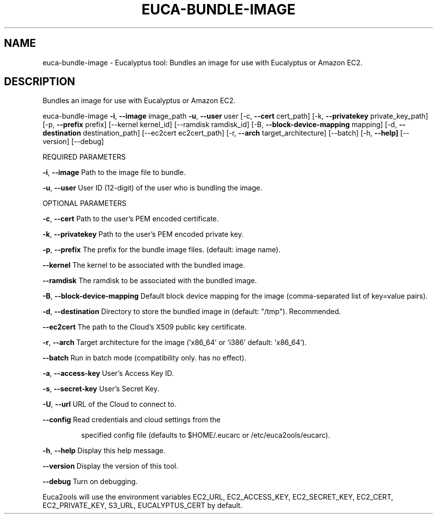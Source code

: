 .\" DO NOT MODIFY THIS FILE!  It was generated by help2man 1.36.
.TH EUCA-BUNDLE-IMAGE "1" "May 2010" "euca-bundle-image     Version: 1.2 (BSD)" "User Commands"
.SH NAME
euca-bundle-image \- Eucalyptus tool: Bundles an image for use with Eucalyptus or Amazon EC2.  
.SH DESCRIPTION
Bundles an image for use with Eucalyptus or Amazon EC2.
.PP
euca\-bundle\-image \fB\-i\fR, \fB\-\-image\fR image_path \fB\-u\fR, \fB\-\-user\fR user [\-c, \fB\-\-cert\fR cert_path]
[\-k, \fB\-\-privatekey\fR private_key_path] [\-p, \fB\-\-prefix\fR prefix] [\-\-kernel kernel_id]
[\-\-ramdisk ramdisk_id] [\-B, \fB\-\-block\-device\-mapping\fR mapping]
[\-d, \fB\-\-destination\fR destination_path] [\-\-ec2cert ec2cert_path]
[\-r, \fB\-\-arch\fR target_architecture] [\-\-batch] [\-h, \fB\-\-help]\fR [\-\-version] [\-\-debug]
.PP
REQUIRED PARAMETERS
.PP
\fB\-i\fR, \fB\-\-image\fR                     Path to the image file to bundle.
.PP
\fB\-u\fR, \fB\-\-user\fR                      User ID (12\-digit) of the user who is bundling the image.
.PP
OPTIONAL PARAMETERS
.PP
\fB\-c\fR, \fB\-\-cert\fR                      Path to the user's PEM encoded certificate.
.PP
\fB\-k\fR, \fB\-\-privatekey\fR                Path to the user's PEM encoded private key.
.PP
\fB\-p\fR, \fB\-\-prefix\fR                    The prefix for the bundle image files. (default: image name).
.PP
\fB\-\-kernel\fR                        The kernel to be associated with the bundled image.
.PP
\fB\-\-ramdisk\fR                       The ramdisk to be associated with the bundled image.
.PP
\fB\-B\fR, \fB\-\-block\-device\-mapping\fR      Default block device mapping for the image (comma\-separated list of key=value pairs).
.PP
\fB\-d\fR, \fB\-\-destination\fR               Directory to store the bundled image in (default: "/tmp"). Recommended.
.PP
\fB\-\-ec2cert\fR                       The path to the Cloud's X509 public key certificate.
.PP
\fB\-r\fR, \fB\-\-arch\fR                      Target architecture for the image ('x86_64' or 'i386' default: 'x86_64').
.PP
\fB\-\-batch\fR                         Run in batch mode (compatibility only. has no effect).
.PP
\fB\-a\fR, \fB\-\-access\-key\fR                User's Access Key ID.
.PP
\fB\-s\fR, \fB\-\-secret\-key\fR                User's Secret Key.
.PP
\fB\-U\fR, \fB\-\-url\fR                       URL of the Cloud to connect to.
.PP
\fB\-\-config\fR                        Read credentials and cloud settings from the
.IP
specified config file (defaults to $HOME/.eucarc or /etc/euca2ools/eucarc).
.PP
\fB\-h\fR, \fB\-\-help\fR                      Display this help message.
.PP
\fB\-\-version\fR                       Display the version of this tool.
.PP
\fB\-\-debug\fR                         Turn on debugging.
.PP
Euca2ools will use the environment variables EC2_URL, EC2_ACCESS_KEY, EC2_SECRET_KEY, EC2_CERT, EC2_PRIVATE_KEY, S3_URL, EUCALYPTUS_CERT by default.
